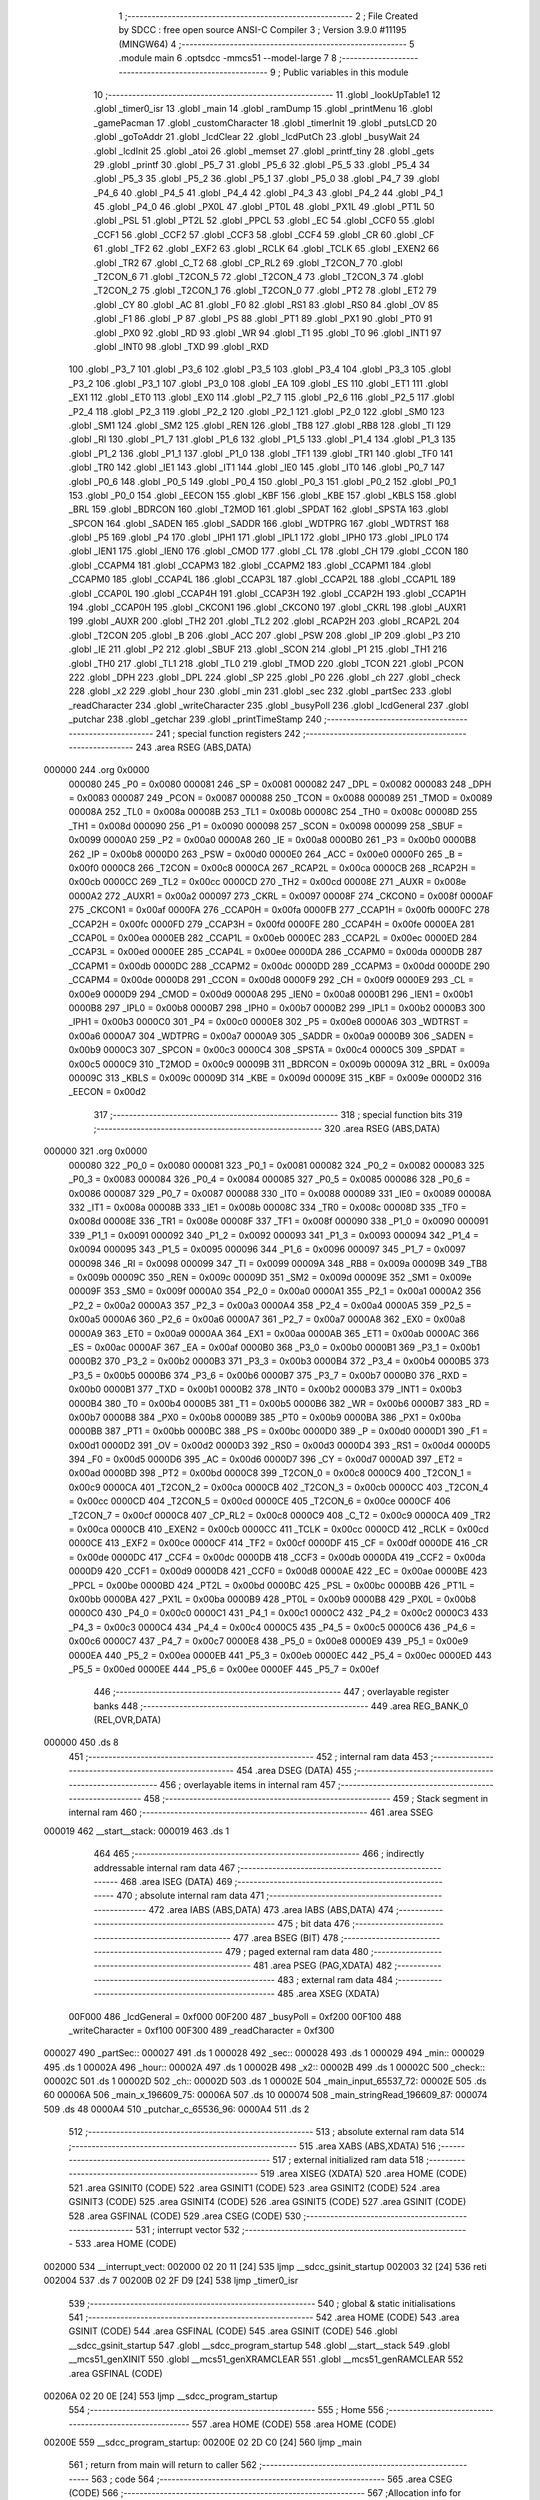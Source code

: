                                       1 ;--------------------------------------------------------
                                      2 ; File Created by SDCC : free open source ANSI-C Compiler
                                      3 ; Version 3.9.0 #11195 (MINGW64)
                                      4 ;--------------------------------------------------------
                                      5 	.module main
                                      6 	.optsdcc -mmcs51 --model-large
                                      7 	
                                      8 ;--------------------------------------------------------
                                      9 ; Public variables in this module
                                     10 ;--------------------------------------------------------
                                     11 	.globl _lookUpTable1
                                     12 	.globl _timer0_isr
                                     13 	.globl _main
                                     14 	.globl _ramDump
                                     15 	.globl _printMenu
                                     16 	.globl _gamePacman
                                     17 	.globl _customCharacter
                                     18 	.globl _timerInit
                                     19 	.globl _putsLCD
                                     20 	.globl _goToAddr
                                     21 	.globl _lcdClear
                                     22 	.globl _lcdPutCh
                                     23 	.globl _busyWait
                                     24 	.globl _lcdInit
                                     25 	.globl _atoi
                                     26 	.globl _memset
                                     27 	.globl _printf_tiny
                                     28 	.globl _gets
                                     29 	.globl _printf
                                     30 	.globl _P5_7
                                     31 	.globl _P5_6
                                     32 	.globl _P5_5
                                     33 	.globl _P5_4
                                     34 	.globl _P5_3
                                     35 	.globl _P5_2
                                     36 	.globl _P5_1
                                     37 	.globl _P5_0
                                     38 	.globl _P4_7
                                     39 	.globl _P4_6
                                     40 	.globl _P4_5
                                     41 	.globl _P4_4
                                     42 	.globl _P4_3
                                     43 	.globl _P4_2
                                     44 	.globl _P4_1
                                     45 	.globl _P4_0
                                     46 	.globl _PX0L
                                     47 	.globl _PT0L
                                     48 	.globl _PX1L
                                     49 	.globl _PT1L
                                     50 	.globl _PSL
                                     51 	.globl _PT2L
                                     52 	.globl _PPCL
                                     53 	.globl _EC
                                     54 	.globl _CCF0
                                     55 	.globl _CCF1
                                     56 	.globl _CCF2
                                     57 	.globl _CCF3
                                     58 	.globl _CCF4
                                     59 	.globl _CR
                                     60 	.globl _CF
                                     61 	.globl _TF2
                                     62 	.globl _EXF2
                                     63 	.globl _RCLK
                                     64 	.globl _TCLK
                                     65 	.globl _EXEN2
                                     66 	.globl _TR2
                                     67 	.globl _C_T2
                                     68 	.globl _CP_RL2
                                     69 	.globl _T2CON_7
                                     70 	.globl _T2CON_6
                                     71 	.globl _T2CON_5
                                     72 	.globl _T2CON_4
                                     73 	.globl _T2CON_3
                                     74 	.globl _T2CON_2
                                     75 	.globl _T2CON_1
                                     76 	.globl _T2CON_0
                                     77 	.globl _PT2
                                     78 	.globl _ET2
                                     79 	.globl _CY
                                     80 	.globl _AC
                                     81 	.globl _F0
                                     82 	.globl _RS1
                                     83 	.globl _RS0
                                     84 	.globl _OV
                                     85 	.globl _F1
                                     86 	.globl _P
                                     87 	.globl _PS
                                     88 	.globl _PT1
                                     89 	.globl _PX1
                                     90 	.globl _PT0
                                     91 	.globl _PX0
                                     92 	.globl _RD
                                     93 	.globl _WR
                                     94 	.globl _T1
                                     95 	.globl _T0
                                     96 	.globl _INT1
                                     97 	.globl _INT0
                                     98 	.globl _TXD
                                     99 	.globl _RXD
                                    100 	.globl _P3_7
                                    101 	.globl _P3_6
                                    102 	.globl _P3_5
                                    103 	.globl _P3_4
                                    104 	.globl _P3_3
                                    105 	.globl _P3_2
                                    106 	.globl _P3_1
                                    107 	.globl _P3_0
                                    108 	.globl _EA
                                    109 	.globl _ES
                                    110 	.globl _ET1
                                    111 	.globl _EX1
                                    112 	.globl _ET0
                                    113 	.globl _EX0
                                    114 	.globl _P2_7
                                    115 	.globl _P2_6
                                    116 	.globl _P2_5
                                    117 	.globl _P2_4
                                    118 	.globl _P2_3
                                    119 	.globl _P2_2
                                    120 	.globl _P2_1
                                    121 	.globl _P2_0
                                    122 	.globl _SM0
                                    123 	.globl _SM1
                                    124 	.globl _SM2
                                    125 	.globl _REN
                                    126 	.globl _TB8
                                    127 	.globl _RB8
                                    128 	.globl _TI
                                    129 	.globl _RI
                                    130 	.globl _P1_7
                                    131 	.globl _P1_6
                                    132 	.globl _P1_5
                                    133 	.globl _P1_4
                                    134 	.globl _P1_3
                                    135 	.globl _P1_2
                                    136 	.globl _P1_1
                                    137 	.globl _P1_0
                                    138 	.globl _TF1
                                    139 	.globl _TR1
                                    140 	.globl _TF0
                                    141 	.globl _TR0
                                    142 	.globl _IE1
                                    143 	.globl _IT1
                                    144 	.globl _IE0
                                    145 	.globl _IT0
                                    146 	.globl _P0_7
                                    147 	.globl _P0_6
                                    148 	.globl _P0_5
                                    149 	.globl _P0_4
                                    150 	.globl _P0_3
                                    151 	.globl _P0_2
                                    152 	.globl _P0_1
                                    153 	.globl _P0_0
                                    154 	.globl _EECON
                                    155 	.globl _KBF
                                    156 	.globl _KBE
                                    157 	.globl _KBLS
                                    158 	.globl _BRL
                                    159 	.globl _BDRCON
                                    160 	.globl _T2MOD
                                    161 	.globl _SPDAT
                                    162 	.globl _SPSTA
                                    163 	.globl _SPCON
                                    164 	.globl _SADEN
                                    165 	.globl _SADDR
                                    166 	.globl _WDTPRG
                                    167 	.globl _WDTRST
                                    168 	.globl _P5
                                    169 	.globl _P4
                                    170 	.globl _IPH1
                                    171 	.globl _IPL1
                                    172 	.globl _IPH0
                                    173 	.globl _IPL0
                                    174 	.globl _IEN1
                                    175 	.globl _IEN0
                                    176 	.globl _CMOD
                                    177 	.globl _CL
                                    178 	.globl _CH
                                    179 	.globl _CCON
                                    180 	.globl _CCAPM4
                                    181 	.globl _CCAPM3
                                    182 	.globl _CCAPM2
                                    183 	.globl _CCAPM1
                                    184 	.globl _CCAPM0
                                    185 	.globl _CCAP4L
                                    186 	.globl _CCAP3L
                                    187 	.globl _CCAP2L
                                    188 	.globl _CCAP1L
                                    189 	.globl _CCAP0L
                                    190 	.globl _CCAP4H
                                    191 	.globl _CCAP3H
                                    192 	.globl _CCAP2H
                                    193 	.globl _CCAP1H
                                    194 	.globl _CCAP0H
                                    195 	.globl _CKCON1
                                    196 	.globl _CKCON0
                                    197 	.globl _CKRL
                                    198 	.globl _AUXR1
                                    199 	.globl _AUXR
                                    200 	.globl _TH2
                                    201 	.globl _TL2
                                    202 	.globl _RCAP2H
                                    203 	.globl _RCAP2L
                                    204 	.globl _T2CON
                                    205 	.globl _B
                                    206 	.globl _ACC
                                    207 	.globl _PSW
                                    208 	.globl _IP
                                    209 	.globl _P3
                                    210 	.globl _IE
                                    211 	.globl _P2
                                    212 	.globl _SBUF
                                    213 	.globl _SCON
                                    214 	.globl _P1
                                    215 	.globl _TH1
                                    216 	.globl _TH0
                                    217 	.globl _TL1
                                    218 	.globl _TL0
                                    219 	.globl _TMOD
                                    220 	.globl _TCON
                                    221 	.globl _PCON
                                    222 	.globl _DPH
                                    223 	.globl _DPL
                                    224 	.globl _SP
                                    225 	.globl _P0
                                    226 	.globl _ch
                                    227 	.globl _check
                                    228 	.globl _x2
                                    229 	.globl _hour
                                    230 	.globl _min
                                    231 	.globl _sec
                                    232 	.globl _partSec
                                    233 	.globl _readCharacter
                                    234 	.globl _writeCharacter
                                    235 	.globl _busyPoll
                                    236 	.globl _lcdGeneral
                                    237 	.globl _putchar
                                    238 	.globl _getchar
                                    239 	.globl _printTimeStamp
                                    240 ;--------------------------------------------------------
                                    241 ; special function registers
                                    242 ;--------------------------------------------------------
                                    243 	.area RSEG    (ABS,DATA)
      000000                        244 	.org 0x0000
                           000080   245 _P0	=	0x0080
                           000081   246 _SP	=	0x0081
                           000082   247 _DPL	=	0x0082
                           000083   248 _DPH	=	0x0083
                           000087   249 _PCON	=	0x0087
                           000088   250 _TCON	=	0x0088
                           000089   251 _TMOD	=	0x0089
                           00008A   252 _TL0	=	0x008a
                           00008B   253 _TL1	=	0x008b
                           00008C   254 _TH0	=	0x008c
                           00008D   255 _TH1	=	0x008d
                           000090   256 _P1	=	0x0090
                           000098   257 _SCON	=	0x0098
                           000099   258 _SBUF	=	0x0099
                           0000A0   259 _P2	=	0x00a0
                           0000A8   260 _IE	=	0x00a8
                           0000B0   261 _P3	=	0x00b0
                           0000B8   262 _IP	=	0x00b8
                           0000D0   263 _PSW	=	0x00d0
                           0000E0   264 _ACC	=	0x00e0
                           0000F0   265 _B	=	0x00f0
                           0000C8   266 _T2CON	=	0x00c8
                           0000CA   267 _RCAP2L	=	0x00ca
                           0000CB   268 _RCAP2H	=	0x00cb
                           0000CC   269 _TL2	=	0x00cc
                           0000CD   270 _TH2	=	0x00cd
                           00008E   271 _AUXR	=	0x008e
                           0000A2   272 _AUXR1	=	0x00a2
                           000097   273 _CKRL	=	0x0097
                           00008F   274 _CKCON0	=	0x008f
                           0000AF   275 _CKCON1	=	0x00af
                           0000FA   276 _CCAP0H	=	0x00fa
                           0000FB   277 _CCAP1H	=	0x00fb
                           0000FC   278 _CCAP2H	=	0x00fc
                           0000FD   279 _CCAP3H	=	0x00fd
                           0000FE   280 _CCAP4H	=	0x00fe
                           0000EA   281 _CCAP0L	=	0x00ea
                           0000EB   282 _CCAP1L	=	0x00eb
                           0000EC   283 _CCAP2L	=	0x00ec
                           0000ED   284 _CCAP3L	=	0x00ed
                           0000EE   285 _CCAP4L	=	0x00ee
                           0000DA   286 _CCAPM0	=	0x00da
                           0000DB   287 _CCAPM1	=	0x00db
                           0000DC   288 _CCAPM2	=	0x00dc
                           0000DD   289 _CCAPM3	=	0x00dd
                           0000DE   290 _CCAPM4	=	0x00de
                           0000D8   291 _CCON	=	0x00d8
                           0000F9   292 _CH	=	0x00f9
                           0000E9   293 _CL	=	0x00e9
                           0000D9   294 _CMOD	=	0x00d9
                           0000A8   295 _IEN0	=	0x00a8
                           0000B1   296 _IEN1	=	0x00b1
                           0000B8   297 _IPL0	=	0x00b8
                           0000B7   298 _IPH0	=	0x00b7
                           0000B2   299 _IPL1	=	0x00b2
                           0000B3   300 _IPH1	=	0x00b3
                           0000C0   301 _P4	=	0x00c0
                           0000E8   302 _P5	=	0x00e8
                           0000A6   303 _WDTRST	=	0x00a6
                           0000A7   304 _WDTPRG	=	0x00a7
                           0000A9   305 _SADDR	=	0x00a9
                           0000B9   306 _SADEN	=	0x00b9
                           0000C3   307 _SPCON	=	0x00c3
                           0000C4   308 _SPSTA	=	0x00c4
                           0000C5   309 _SPDAT	=	0x00c5
                           0000C9   310 _T2MOD	=	0x00c9
                           00009B   311 _BDRCON	=	0x009b
                           00009A   312 _BRL	=	0x009a
                           00009C   313 _KBLS	=	0x009c
                           00009D   314 _KBE	=	0x009d
                           00009E   315 _KBF	=	0x009e
                           0000D2   316 _EECON	=	0x00d2
                                    317 ;--------------------------------------------------------
                                    318 ; special function bits
                                    319 ;--------------------------------------------------------
                                    320 	.area RSEG    (ABS,DATA)
      000000                        321 	.org 0x0000
                           000080   322 _P0_0	=	0x0080
                           000081   323 _P0_1	=	0x0081
                           000082   324 _P0_2	=	0x0082
                           000083   325 _P0_3	=	0x0083
                           000084   326 _P0_4	=	0x0084
                           000085   327 _P0_5	=	0x0085
                           000086   328 _P0_6	=	0x0086
                           000087   329 _P0_7	=	0x0087
                           000088   330 _IT0	=	0x0088
                           000089   331 _IE0	=	0x0089
                           00008A   332 _IT1	=	0x008a
                           00008B   333 _IE1	=	0x008b
                           00008C   334 _TR0	=	0x008c
                           00008D   335 _TF0	=	0x008d
                           00008E   336 _TR1	=	0x008e
                           00008F   337 _TF1	=	0x008f
                           000090   338 _P1_0	=	0x0090
                           000091   339 _P1_1	=	0x0091
                           000092   340 _P1_2	=	0x0092
                           000093   341 _P1_3	=	0x0093
                           000094   342 _P1_4	=	0x0094
                           000095   343 _P1_5	=	0x0095
                           000096   344 _P1_6	=	0x0096
                           000097   345 _P1_7	=	0x0097
                           000098   346 _RI	=	0x0098
                           000099   347 _TI	=	0x0099
                           00009A   348 _RB8	=	0x009a
                           00009B   349 _TB8	=	0x009b
                           00009C   350 _REN	=	0x009c
                           00009D   351 _SM2	=	0x009d
                           00009E   352 _SM1	=	0x009e
                           00009F   353 _SM0	=	0x009f
                           0000A0   354 _P2_0	=	0x00a0
                           0000A1   355 _P2_1	=	0x00a1
                           0000A2   356 _P2_2	=	0x00a2
                           0000A3   357 _P2_3	=	0x00a3
                           0000A4   358 _P2_4	=	0x00a4
                           0000A5   359 _P2_5	=	0x00a5
                           0000A6   360 _P2_6	=	0x00a6
                           0000A7   361 _P2_7	=	0x00a7
                           0000A8   362 _EX0	=	0x00a8
                           0000A9   363 _ET0	=	0x00a9
                           0000AA   364 _EX1	=	0x00aa
                           0000AB   365 _ET1	=	0x00ab
                           0000AC   366 _ES	=	0x00ac
                           0000AF   367 _EA	=	0x00af
                           0000B0   368 _P3_0	=	0x00b0
                           0000B1   369 _P3_1	=	0x00b1
                           0000B2   370 _P3_2	=	0x00b2
                           0000B3   371 _P3_3	=	0x00b3
                           0000B4   372 _P3_4	=	0x00b4
                           0000B5   373 _P3_5	=	0x00b5
                           0000B6   374 _P3_6	=	0x00b6
                           0000B7   375 _P3_7	=	0x00b7
                           0000B0   376 _RXD	=	0x00b0
                           0000B1   377 _TXD	=	0x00b1
                           0000B2   378 _INT0	=	0x00b2
                           0000B3   379 _INT1	=	0x00b3
                           0000B4   380 _T0	=	0x00b4
                           0000B5   381 _T1	=	0x00b5
                           0000B6   382 _WR	=	0x00b6
                           0000B7   383 _RD	=	0x00b7
                           0000B8   384 _PX0	=	0x00b8
                           0000B9   385 _PT0	=	0x00b9
                           0000BA   386 _PX1	=	0x00ba
                           0000BB   387 _PT1	=	0x00bb
                           0000BC   388 _PS	=	0x00bc
                           0000D0   389 _P	=	0x00d0
                           0000D1   390 _F1	=	0x00d1
                           0000D2   391 _OV	=	0x00d2
                           0000D3   392 _RS0	=	0x00d3
                           0000D4   393 _RS1	=	0x00d4
                           0000D5   394 _F0	=	0x00d5
                           0000D6   395 _AC	=	0x00d6
                           0000D7   396 _CY	=	0x00d7
                           0000AD   397 _ET2	=	0x00ad
                           0000BD   398 _PT2	=	0x00bd
                           0000C8   399 _T2CON_0	=	0x00c8
                           0000C9   400 _T2CON_1	=	0x00c9
                           0000CA   401 _T2CON_2	=	0x00ca
                           0000CB   402 _T2CON_3	=	0x00cb
                           0000CC   403 _T2CON_4	=	0x00cc
                           0000CD   404 _T2CON_5	=	0x00cd
                           0000CE   405 _T2CON_6	=	0x00ce
                           0000CF   406 _T2CON_7	=	0x00cf
                           0000C8   407 _CP_RL2	=	0x00c8
                           0000C9   408 _C_T2	=	0x00c9
                           0000CA   409 _TR2	=	0x00ca
                           0000CB   410 _EXEN2	=	0x00cb
                           0000CC   411 _TCLK	=	0x00cc
                           0000CD   412 _RCLK	=	0x00cd
                           0000CE   413 _EXF2	=	0x00ce
                           0000CF   414 _TF2	=	0x00cf
                           0000DF   415 _CF	=	0x00df
                           0000DE   416 _CR	=	0x00de
                           0000DC   417 _CCF4	=	0x00dc
                           0000DB   418 _CCF3	=	0x00db
                           0000DA   419 _CCF2	=	0x00da
                           0000D9   420 _CCF1	=	0x00d9
                           0000D8   421 _CCF0	=	0x00d8
                           0000AE   422 _EC	=	0x00ae
                           0000BE   423 _PPCL	=	0x00be
                           0000BD   424 _PT2L	=	0x00bd
                           0000BC   425 _PSL	=	0x00bc
                           0000BB   426 _PT1L	=	0x00bb
                           0000BA   427 _PX1L	=	0x00ba
                           0000B9   428 _PT0L	=	0x00b9
                           0000B8   429 _PX0L	=	0x00b8
                           0000C0   430 _P4_0	=	0x00c0
                           0000C1   431 _P4_1	=	0x00c1
                           0000C2   432 _P4_2	=	0x00c2
                           0000C3   433 _P4_3	=	0x00c3
                           0000C4   434 _P4_4	=	0x00c4
                           0000C5   435 _P4_5	=	0x00c5
                           0000C6   436 _P4_6	=	0x00c6
                           0000C7   437 _P4_7	=	0x00c7
                           0000E8   438 _P5_0	=	0x00e8
                           0000E9   439 _P5_1	=	0x00e9
                           0000EA   440 _P5_2	=	0x00ea
                           0000EB   441 _P5_3	=	0x00eb
                           0000EC   442 _P5_4	=	0x00ec
                           0000ED   443 _P5_5	=	0x00ed
                           0000EE   444 _P5_6	=	0x00ee
                           0000EF   445 _P5_7	=	0x00ef
                                    446 ;--------------------------------------------------------
                                    447 ; overlayable register banks
                                    448 ;--------------------------------------------------------
                                    449 	.area REG_BANK_0	(REL,OVR,DATA)
      000000                        450 	.ds 8
                                    451 ;--------------------------------------------------------
                                    452 ; internal ram data
                                    453 ;--------------------------------------------------------
                                    454 	.area DSEG    (DATA)
                                    455 ;--------------------------------------------------------
                                    456 ; overlayable items in internal ram 
                                    457 ;--------------------------------------------------------
                                    458 ;--------------------------------------------------------
                                    459 ; Stack segment in internal ram 
                                    460 ;--------------------------------------------------------
                                    461 	.area	SSEG
      000019                        462 __start__stack:
      000019                        463 	.ds	1
                                    464 
                                    465 ;--------------------------------------------------------
                                    466 ; indirectly addressable internal ram data
                                    467 ;--------------------------------------------------------
                                    468 	.area ISEG    (DATA)
                                    469 ;--------------------------------------------------------
                                    470 ; absolute internal ram data
                                    471 ;--------------------------------------------------------
                                    472 	.area IABS    (ABS,DATA)
                                    473 	.area IABS    (ABS,DATA)
                                    474 ;--------------------------------------------------------
                                    475 ; bit data
                                    476 ;--------------------------------------------------------
                                    477 	.area BSEG    (BIT)
                                    478 ;--------------------------------------------------------
                                    479 ; paged external ram data
                                    480 ;--------------------------------------------------------
                                    481 	.area PSEG    (PAG,XDATA)
                                    482 ;--------------------------------------------------------
                                    483 ; external ram data
                                    484 ;--------------------------------------------------------
                                    485 	.area XSEG    (XDATA)
                           00F000   486 _lcdGeneral	=	0xf000
                           00F200   487 _busyPoll	=	0xf200
                           00F100   488 _writeCharacter	=	0xf100
                           00F300   489 _readCharacter	=	0xf300
      000027                        490 _partSec::
      000027                        491 	.ds 1
      000028                        492 _sec::
      000028                        493 	.ds 1
      000029                        494 _min::
      000029                        495 	.ds 1
      00002A                        496 _hour::
      00002A                        497 	.ds 1
      00002B                        498 _x2::
      00002B                        499 	.ds 1
      00002C                        500 _check::
      00002C                        501 	.ds 1
      00002D                        502 _ch::
      00002D                        503 	.ds 1
      00002E                        504 _main_input_65537_72:
      00002E                        505 	.ds 60
      00006A                        506 _main_x_196609_75:
      00006A                        507 	.ds 10
      000074                        508 _main_stringRead_196609_87:
      000074                        509 	.ds 48
      0000A4                        510 _putchar_c_65536_96:
      0000A4                        511 	.ds 2
                                    512 ;--------------------------------------------------------
                                    513 ; absolute external ram data
                                    514 ;--------------------------------------------------------
                                    515 	.area XABS    (ABS,XDATA)
                                    516 ;--------------------------------------------------------
                                    517 ; external initialized ram data
                                    518 ;--------------------------------------------------------
                                    519 	.area XISEG   (XDATA)
                                    520 	.area HOME    (CODE)
                                    521 	.area GSINIT0 (CODE)
                                    522 	.area GSINIT1 (CODE)
                                    523 	.area GSINIT2 (CODE)
                                    524 	.area GSINIT3 (CODE)
                                    525 	.area GSINIT4 (CODE)
                                    526 	.area GSINIT5 (CODE)
                                    527 	.area GSINIT  (CODE)
                                    528 	.area GSFINAL (CODE)
                                    529 	.area CSEG    (CODE)
                                    530 ;--------------------------------------------------------
                                    531 ; interrupt vector 
                                    532 ;--------------------------------------------------------
                                    533 	.area HOME    (CODE)
      002000                        534 __interrupt_vect:
      002000 02 20 11         [24]  535 	ljmp	__sdcc_gsinit_startup
      002003 32               [24]  536 	reti
      002004                        537 	.ds	7
      00200B 02 2F D9         [24]  538 	ljmp	_timer0_isr
                                    539 ;--------------------------------------------------------
                                    540 ; global & static initialisations
                                    541 ;--------------------------------------------------------
                                    542 	.area HOME    (CODE)
                                    543 	.area GSINIT  (CODE)
                                    544 	.area GSFINAL (CODE)
                                    545 	.area GSINIT  (CODE)
                                    546 	.globl __sdcc_gsinit_startup
                                    547 	.globl __sdcc_program_startup
                                    548 	.globl __start__stack
                                    549 	.globl __mcs51_genXINIT
                                    550 	.globl __mcs51_genXRAMCLEAR
                                    551 	.globl __mcs51_genRAMCLEAR
                                    552 	.area GSFINAL (CODE)
      00206A 02 20 0E         [24]  553 	ljmp	__sdcc_program_startup
                                    554 ;--------------------------------------------------------
                                    555 ; Home
                                    556 ;--------------------------------------------------------
                                    557 	.area HOME    (CODE)
                                    558 	.area HOME    (CODE)
      00200E                        559 __sdcc_program_startup:
      00200E 02 2D C0         [24]  560 	ljmp	_main
                                    561 ;	return from main will return to caller
                                    562 ;--------------------------------------------------------
                                    563 ; code
                                    564 ;--------------------------------------------------------
                                    565 	.area CSEG    (CODE)
                                    566 ;------------------------------------------------------------
                                    567 ;Allocation info for local variables in function 'main'
                                    568 ;------------------------------------------------------------
                                    569 ;input                     Allocated with name '_main_input_65537_72'
                                    570 ;x                         Allocated with name '_main_x_196609_75'
                                    571 ;row                       Allocated with name '_main_row_196610_76'
                                    572 ;column                    Allocated with name '_main_column_196611_78'
                                    573 ;ad                        Allocated with name '_main_ad_196612_80'
                                    574 ;inputWrite                Allocated with name '_main_inputWrite_196613_81'
                                    575 ;stringRead                Allocated with name '_main_stringRead_196609_87'
                                    576 ;------------------------------------------------------------
                                    577 ;	main.c:19: void main()
                                    578 ;	-----------------------------------------
                                    579 ;	 function main
                                    580 ;	-----------------------------------------
      002DC0                        581 _main:
                           000007   582 	ar7 = 0x07
                           000006   583 	ar6 = 0x06
                           000005   584 	ar5 = 0x05
                           000004   585 	ar4 = 0x04
                           000003   586 	ar3 = 0x03
                           000002   587 	ar2 = 0x02
                           000001   588 	ar1 = 0x01
                           000000   589 	ar0 = 0x00
                                    590 ;	main.c:21: check = 0;
      002DC0 90 00 2C         [24]  591 	mov	dptr,#_check
      002DC3 E4               [12]  592 	clr	a
      002DC4 F0               [24]  593 	movx	@dptr,a
                                    594 ;	main.c:22: partSec = 0;
      002DC5 90 00 27         [24]  595 	mov	dptr,#_partSec
      002DC8 F0               [24]  596 	movx	@dptr,a
                                    597 ;	main.c:23: sec = 0;
      002DC9 90 00 28         [24]  598 	mov	dptr,#_sec
      002DCC F0               [24]  599 	movx	@dptr,a
                                    600 ;	main.c:24: min = 0;
      002DCD 90 00 29         [24]  601 	mov	dptr,#_min
      002DD0 F0               [24]  602 	movx	@dptr,a
                                    603 ;	main.c:25: hour = 0;
      002DD1 90 00 2A         [24]  604 	mov	dptr,#_hour
      002DD4 F0               [24]  605 	movx	@dptr,a
                                    606 ;	main.c:26: x2 = 0;
      002DD5 90 00 2B         [24]  607 	mov	dptr,#_x2
      002DD8 F0               [24]  608 	movx	@dptr,a
                                    609 ;	main.c:28: memset(input, '\0',60 * sizeof(char));
      002DD9 90 00 A6         [24]  610 	mov	dptr,#_memset_PARM_2
      002DDC F0               [24]  611 	movx	@dptr,a
      002DDD 90 00 A7         [24]  612 	mov	dptr,#_memset_PARM_3
      002DE0 74 3C            [12]  613 	mov	a,#0x3c
      002DE2 F0               [24]  614 	movx	@dptr,a
      002DE3 E4               [12]  615 	clr	a
      002DE4 A3               [24]  616 	inc	dptr
      002DE5 F0               [24]  617 	movx	@dptr,a
      002DE6 90 00 2E         [24]  618 	mov	dptr,#_main_input_65537_72
      002DE9 75 F0 00         [24]  619 	mov	b,#0x00
      002DEC 12 31 5C         [24]  620 	lcall	_memset
                                    621 ;	main.c:29: lcdInit();
      002DEF 12 20 97         [24]  622 	lcall	_lcdInit
                                    623 ;	main.c:30: lcdClear();
      002DF2 12 21 0D         [24]  624 	lcall	_lcdClear
                                    625 ;	main.c:31: printMenu();
      002DF5 12 2C F2         [24]  626 	lcall	_printMenu
                                    627 ;	main.c:32: timerInit();
      002DF8 12 20 7B         [24]  628 	lcall	_timerInit
                                    629 ;	main.c:33: while(1)
      002DFB                        630 00128$:
                                    631 ;	main.c:35: ch = getchar();
      002DFB 12 30 88         [24]  632 	lcall	_getchar
      002DFE AE 82            [24]  633 	mov	r6,dpl
      002E00 90 00 2D         [24]  634 	mov	dptr,#_ch
      002E03 EE               [12]  635 	mov	a,r6
      002E04 F0               [24]  636 	movx	@dptr,a
                                    637 ;	main.c:36: if(check == 1)
      002E05 90 00 2C         [24]  638 	mov	dptr,#_check
      002E08 E0               [24]  639 	movx	a,@dptr
      002E09 FF               [12]  640 	mov	r7,a
      002E0A BF 01 08         [24]  641 	cjne	r7,#0x01,00102$
                                    642 ;	main.c:38: check = 0;
      002E0D 90 00 2C         [24]  643 	mov	dptr,#_check
      002E10 E4               [12]  644 	clr	a
      002E11 F0               [24]  645 	movx	@dptr,a
                                    646 ;	main.c:39: printTimeStamp();
      002E12 12 30 AA         [24]  647 	lcall	_printTimeStamp
      002E15                        648 00102$:
                                    649 ;	main.c:42: if(ch == 'w')
      002E15 90 00 2D         [24]  650 	mov	dptr,#_ch
      002E18 E0               [24]  651 	movx	a,@dptr
      002E19 FF               [12]  652 	mov	r7,a
      002E1A BF 77 02         [24]  653 	cjne	r7,#0x77,00190$
      002E1D 80 03            [24]  654 	sjmp	00191$
      002E1F                        655 00190$:
      002E1F 02 2F 3C         [24]  656 	ljmp	00108$
      002E22                        657 00191$:
                                    658 ;	main.c:46: memset(x,'\0',10 * sizeof(char));
      002E22 90 00 A6         [24]  659 	mov	dptr,#_memset_PARM_2
      002E25 E4               [12]  660 	clr	a
      002E26 F0               [24]  661 	movx	@dptr,a
      002E27 90 00 A7         [24]  662 	mov	dptr,#_memset_PARM_3
      002E2A 74 0A            [12]  663 	mov	a,#0x0a
      002E2C F0               [24]  664 	movx	@dptr,a
      002E2D E4               [12]  665 	clr	a
      002E2E A3               [24]  666 	inc	dptr
      002E2F F0               [24]  667 	movx	@dptr,a
      002E30 90 00 6A         [24]  668 	mov	dptr,#_main_x_196609_75
      002E33 75 F0 00         [24]  669 	mov	b,#0x00
      002E36 12 31 5C         [24]  670 	lcall	_memset
                                    671 ;	main.c:47: printf_tiny("\n\rEnter the row number from 0 to 2\n\r");
      002E39 74 F4            [12]  672 	mov	a,#___str_0
      002E3B C0 E0            [24]  673 	push	acc
      002E3D 74 43            [12]  674 	mov	a,#(___str_0 >> 8)
      002E3F C0 E0            [24]  675 	push	acc
      002E41 12 32 BF         [24]  676 	lcall	_printf_tiny
      002E44 15 81            [12]  677 	dec	sp
      002E46 15 81            [12]  678 	dec	sp
                                    679 ;	main.c:48: uint8_t row = getchar();
      002E48 12 30 88         [24]  680 	lcall	_getchar
      002E4B AE 82            [24]  681 	mov	r6,dpl
                                    682 ;	main.c:49: putchar(row);
      002E4D 8E 05            [24]  683 	mov	ar5,r6
      002E4F 7F 00            [12]  684 	mov	r7,#0x00
      002E51 8D 82            [24]  685 	mov	dpl,r5
      002E53 8F 83            [24]  686 	mov	dph,r7
      002E55 C0 06            [24]  687 	push	ar6
      002E57 12 30 57         [24]  688 	lcall	_putchar
      002E5A D0 06            [24]  689 	pop	ar6
                                    690 ;	main.c:50: row = row - '0';
      002E5C EE               [12]  691 	mov	a,r6
      002E5D 24 D0            [12]  692 	add	a,#0xd0
                                    693 ;	main.c:51: if(row > 2)
      002E5F FF               [12]  694 	mov	r7,a
      002E60 24 FD            [12]  695 	add	a,#0xff - 0x02
      002E62 50 14            [24]  696 	jnc	00104$
                                    697 ;	main.c:53: printf_tiny("\n\rEntered Row is incorrect\n\r");
      002E64 74 19            [12]  698 	mov	a,#___str_1
      002E66 C0 E0            [24]  699 	push	acc
      002E68 74 44            [12]  700 	mov	a,#(___str_1 >> 8)
      002E6A C0 E0            [24]  701 	push	acc
      002E6C 12 32 BF         [24]  702 	lcall	_printf_tiny
      002E6F 15 81            [12]  703 	dec	sp
      002E71 15 81            [12]  704 	dec	sp
                                    705 ;	main.c:54: printMenu();
      002E73 12 2C F2         [24]  706 	lcall	_printMenu
                                    707 ;	main.c:55: continue;
      002E76 80 83            [24]  708 	sjmp	00128$
      002E78                        709 00104$:
                                    710 ;	main.c:57: printf_tiny("\n\rEnter the column number from 0 to 15\n\r");
      002E78 C0 07            [24]  711 	push	ar7
      002E7A 74 36            [12]  712 	mov	a,#___str_2
      002E7C C0 E0            [24]  713 	push	acc
      002E7E 74 44            [12]  714 	mov	a,#(___str_2 >> 8)
      002E80 C0 E0            [24]  715 	push	acc
      002E82 12 32 BF         [24]  716 	lcall	_printf_tiny
      002E85 15 81            [12]  717 	dec	sp
      002E87 15 81            [12]  718 	dec	sp
                                    719 ;	main.c:58: gets(x);
      002E89 90 00 6A         [24]  720 	mov	dptr,#_main_x_196609_75
      002E8C 75 F0 00         [24]  721 	mov	b,#0x00
      002E8F 12 23 75         [24]  722 	lcall	_gets
                                    723 ;	main.c:59: uint8_t column = atoi(x);
      002E92 90 00 6A         [24]  724 	mov	dptr,#_main_x_196609_75
      002E95 75 F0 00         [24]  725 	mov	b,#0x00
      002E98 12 31 84         [24]  726 	lcall	_atoi
      002E9B AD 82            [24]  727 	mov	r5,dpl
      002E9D D0 07            [24]  728 	pop	ar7
                                    729 ;	main.c:61: if(column > 15)
      002E9F ED               [12]  730 	mov	a,r5
      002EA0 24 F0            [12]  731 	add	a,#0xff - 0x0f
      002EA2 50 15            [24]  732 	jnc	00106$
                                    733 ;	main.c:63: printf_tiny("\n\rEntered Column is incorrect\n\r");
      002EA4 74 5F            [12]  734 	mov	a,#___str_3
      002EA6 C0 E0            [24]  735 	push	acc
      002EA8 74 44            [12]  736 	mov	a,#(___str_3 >> 8)
      002EAA C0 E0            [24]  737 	push	acc
      002EAC 12 32 BF         [24]  738 	lcall	_printf_tiny
      002EAF 15 81            [12]  739 	dec	sp
      002EB1 15 81            [12]  740 	dec	sp
                                    741 ;	main.c:64: printMenu();
      002EB3 12 2C F2         [24]  742 	lcall	_printMenu
                                    743 ;	main.c:65: continue;
      002EB6 02 2D FB         [24]  744 	ljmp	00128$
      002EB9                        745 00106$:
                                    746 ;	main.c:67: uint8_t ad = lookUpTable1[row][column];
      002EB9 EF               [12]  747 	mov	a,r7
      002EBA 75 F0 10         [24]  748 	mov	b,#0x10
      002EBD A4               [48]  749 	mul	ab
      002EBE 24 B4            [12]  750 	add	a,#_lookUpTable1
      002EC0 FC               [12]  751 	mov	r4,a
      002EC1 74 43            [12]  752 	mov	a,#(_lookUpTable1 >> 8)
      002EC3 35 F0            [12]  753 	addc	a,b
      002EC5 FE               [12]  754 	mov	r6,a
      002EC6 ED               [12]  755 	mov	a,r5
      002EC7 2C               [12]  756 	add	a,r4
      002EC8 F5 82            [12]  757 	mov	dpl,a
      002ECA E4               [12]  758 	clr	a
      002ECB 3E               [12]  759 	addc	a,r6
      002ECC F5 83            [12]  760 	mov	dph,a
      002ECE E4               [12]  761 	clr	a
      002ECF 93               [24]  762 	movc	a,@a+dptr
                                    763 ;	main.c:68: printf("%d %d %d", row, column, ad);
      002ED0 FE               [12]  764 	mov	r6,a
      002ED1 FB               [12]  765 	mov	r3,a
      002ED2 7C 00            [12]  766 	mov	r4,#0x00
      002ED4 7A 00            [12]  767 	mov	r2,#0x00
      002ED6 8F 01            [24]  768 	mov	ar1,r7
      002ED8 7F 00            [12]  769 	mov	r7,#0x00
      002EDA C0 06            [24]  770 	push	ar6
      002EDC C0 03            [24]  771 	push	ar3
      002EDE C0 04            [24]  772 	push	ar4
      002EE0 C0 05            [24]  773 	push	ar5
      002EE2 C0 02            [24]  774 	push	ar2
      002EE4 C0 01            [24]  775 	push	ar1
      002EE6 C0 07            [24]  776 	push	ar7
      002EE8 74 7F            [12]  777 	mov	a,#___str_4
      002EEA C0 E0            [24]  778 	push	acc
      002EEC 74 44            [12]  779 	mov	a,#(___str_4 >> 8)
      002EEE C0 E0            [24]  780 	push	acc
      002EF0 74 80            [12]  781 	mov	a,#0x80
      002EF2 C0 E0            [24]  782 	push	acc
      002EF4 12 36 49         [24]  783 	lcall	_printf
      002EF7 E5 81            [12]  784 	mov	a,sp
      002EF9 24 F7            [12]  785 	add	a,#0xf7
      002EFB F5 81            [12]  786 	mov	sp,a
      002EFD D0 06            [24]  787 	pop	ar6
                                    788 ;	main.c:69: goToAddr(ad);
      002EFF 8E 82            [24]  789 	mov	dpl,r6
      002F01 C0 06            [24]  790 	push	ar6
      002F03 12 21 1A         [24]  791 	lcall	_goToAddr
                                    792 ;	main.c:70: busyWait();
      002F06 12 20 8B         [24]  793 	lcall	_busyWait
                                    794 ;	main.c:71: printf_tiny("\n\rEnter the character\n\r");
      002F09 74 88            [12]  795 	mov	a,#___str_5
      002F0B C0 E0            [24]  796 	push	acc
      002F0D 74 44            [12]  797 	mov	a,#(___str_5 >> 8)
      002F0F C0 E0            [24]  798 	push	acc
      002F11 12 32 BF         [24]  799 	lcall	_printf_tiny
      002F14 15 81            [12]  800 	dec	sp
      002F16 15 81            [12]  801 	dec	sp
                                    802 ;	main.c:72: uint8_t inputWrite = getchar();
      002F18 12 30 88         [24]  803 	lcall	_getchar
      002F1B AD 82            [24]  804 	mov	r5,dpl
                                    805 ;	main.c:73: putchar(inputWrite);
      002F1D 8D 04            [24]  806 	mov	ar4,r5
      002F1F 7F 00            [12]  807 	mov	r7,#0x00
      002F21 8C 82            [24]  808 	mov	dpl,r4
      002F23 8F 83            [24]  809 	mov	dph,r7
      002F25 C0 05            [24]  810 	push	ar5
      002F27 12 30 57         [24]  811 	lcall	_putchar
      002F2A D0 05            [24]  812 	pop	ar5
      002F2C D0 06            [24]  813 	pop	ar6
                                    814 ;	main.c:74: goToAddr(ad);
      002F2E 8E 82            [24]  815 	mov	dpl,r6
      002F30 C0 05            [24]  816 	push	ar5
      002F32 12 21 1A         [24]  817 	lcall	_goToAddr
      002F35 D0 05            [24]  818 	pop	ar5
                                    819 ;	main.c:75: lcdPutCh(inputWrite);
      002F37 8D 82            [24]  820 	mov	dpl,r5
      002F39 12 20 F8         [24]  821 	lcall	_lcdPutCh
      002F3C                        822 00108$:
                                    823 ;	main.c:78: if (ch == 'm')
      002F3C 90 00 2D         [24]  824 	mov	dptr,#_ch
      002F3F E0               [24]  825 	movx	a,@dptr
      002F40 FF               [12]  826 	mov	r7,a
      002F41 BF 6D 03         [24]  827 	cjne	r7,#0x6d,00110$
                                    828 ;	main.c:80: printMenu();
      002F44 12 2C F2         [24]  829 	lcall	_printMenu
      002F47                        830 00110$:
                                    831 ;	main.c:83: if( ch == 'p')
      002F47 90 00 2D         [24]  832 	mov	dptr,#_ch
      002F4A E0               [24]  833 	movx	a,@dptr
      002F4B FF               [12]  834 	mov	r7,a
      002F4C BF 70 03         [24]  835 	cjne	r7,#0x70,00112$
                                    836 ;	main.c:84: gamePacman();
      002F4F 12 26 33         [24]  837 	lcall	_gamePacman
      002F52                        838 00112$:
                                    839 ;	main.c:86: if(ch == 'x')
      002F52 90 00 2D         [24]  840 	mov	dptr,#_ch
      002F55 E0               [24]  841 	movx	a,@dptr
      002F56 FF               [12]  842 	mov	r7,a
      002F57 BF 78 19         [24]  843 	cjne	r7,#0x78,00114$
                                    844 ;	main.c:88: check = 0;
      002F5A 90 00 2C         [24]  845 	mov	dptr,#_check
      002F5D E4               [12]  846 	clr	a
      002F5E F0               [24]  847 	movx	@dptr,a
                                    848 ;	main.c:89: partSec = 0;
      002F5F 90 00 27         [24]  849 	mov	dptr,#_partSec
      002F62 F0               [24]  850 	movx	@dptr,a
                                    851 ;	main.c:90: sec = 0;
      002F63 90 00 28         [24]  852 	mov	dptr,#_sec
      002F66 F0               [24]  853 	movx	@dptr,a
                                    854 ;	main.c:91: min = 0;
      002F67 90 00 29         [24]  855 	mov	dptr,#_min
      002F6A F0               [24]  856 	movx	@dptr,a
                                    857 ;	main.c:92: hour = 0;
      002F6B 90 00 2A         [24]  858 	mov	dptr,#_hour
      002F6E F0               [24]  859 	movx	@dptr,a
                                    860 ;	main.c:93: x2 = 0;
      002F6F 90 00 2B         [24]  861 	mov	dptr,#_x2
      002F72 F0               [24]  862 	movx	@dptr,a
      002F73                        863 00114$:
                                    864 ;	main.c:96: if(ch == 'y')
      002F73 90 00 2D         [24]  865 	mov	dptr,#_ch
      002F76 E0               [24]  866 	movx	a,@dptr
      002F77 FF               [12]  867 	mov	r7,a
      002F78 BF 79 02         [24]  868 	cjne	r7,#0x79,00116$
                                    869 ;	main.c:98: TR0 = 0;
                                    870 ;	assignBit
      002F7B C2 8C            [12]  871 	clr	_TR0
      002F7D                        872 00116$:
                                    873 ;	main.c:101: if(ch == 'z')
      002F7D 90 00 2D         [24]  874 	mov	dptr,#_ch
      002F80 E0               [24]  875 	movx	a,@dptr
      002F81 FF               [12]  876 	mov	r7,a
      002F82 BF 7A 02         [24]  877 	cjne	r7,#0x7a,00118$
                                    878 ;	main.c:103: TR0 = 1;
                                    879 ;	assignBit
      002F85 D2 8C            [12]  880 	setb	_TR0
      002F87                        881 00118$:
                                    882 ;	main.c:106: if(ch == 'c')
      002F87 90 00 2D         [24]  883 	mov	dptr,#_ch
      002F8A E0               [24]  884 	movx	a,@dptr
      002F8B FF               [12]  885 	mov	r7,a
      002F8C BF 63 03         [24]  886 	cjne	r7,#0x63,00120$
                                    887 ;	main.c:108: lcdClear();
      002F8F 12 21 0D         [24]  888 	lcall	_lcdClear
      002F92                        889 00120$:
                                    890 ;	main.c:111: if(ch == 's')
      002F92 90 00 2D         [24]  891 	mov	dptr,#_ch
      002F95 E0               [24]  892 	movx	a,@dptr
      002F96 FF               [12]  893 	mov	r7,a
      002F97 BF 73 21         [24]  894 	cjne	r7,#0x73,00122$
                                    895 ;	main.c:114: printf_tiny("\n\rEnter the string\n\r");
      002F9A 74 A0            [12]  896 	mov	a,#___str_6
      002F9C C0 E0            [24]  897 	push	acc
      002F9E 74 44            [12]  898 	mov	a,#(___str_6 >> 8)
      002FA0 C0 E0            [24]  899 	push	acc
      002FA2 12 32 BF         [24]  900 	lcall	_printf_tiny
      002FA5 15 81            [12]  901 	dec	sp
      002FA7 15 81            [12]  902 	dec	sp
                                    903 ;	main.c:115: gets(stringRead);
      002FA9 90 00 74         [24]  904 	mov	dptr,#_main_stringRead_196609_87
      002FAC 75 F0 00         [24]  905 	mov	b,#0x00
      002FAF 12 23 75         [24]  906 	lcall	_gets
                                    907 ;	main.c:117: putsLCD(stringRead);
      002FB2 90 00 74         [24]  908 	mov	dptr,#_main_stringRead_196609_87
      002FB5 75 F0 00         [24]  909 	mov	b,#0x00
      002FB8 12 22 3C         [24]  910 	lcall	_putsLCD
      002FBB                        911 00122$:
                                    912 ;	main.c:120: if(ch == 'd')
      002FBB 90 00 2D         [24]  913 	mov	dptr,#_ch
      002FBE E0               [24]  914 	movx	a,@dptr
      002FBF FF               [12]  915 	mov	r7,a
      002FC0 BF 64 03         [24]  916 	cjne	r7,#0x64,00124$
                                    917 ;	main.c:122: ramDump();
      002FC3 12 24 88         [24]  918 	lcall	_ramDump
      002FC6                        919 00124$:
                                    920 ;	main.c:125: if(ch == 'g')
      002FC6 90 00 2D         [24]  921 	mov	dptr,#_ch
      002FC9 E0               [24]  922 	movx	a,@dptr
      002FCA FF               [12]  923 	mov	r7,a
      002FCB BF 67 02         [24]  924 	cjne	r7,#0x67,00210$
      002FCE 80 03            [24]  925 	sjmp	00211$
      002FD0                        926 00210$:
      002FD0 02 2D FB         [24]  927 	ljmp	00128$
      002FD3                        928 00211$:
                                    929 ;	main.c:127: customCharacter();
      002FD3 12 21 60         [24]  930 	lcall	_customCharacter
                                    931 ;	main.c:131: }
      002FD6 02 2D FB         [24]  932 	ljmp	00128$
                                    933 ;------------------------------------------------------------
                                    934 ;Allocation info for local variables in function 'timer0_isr'
                                    935 ;------------------------------------------------------------
                                    936 ;	main.c:133: void timer0_isr() __interrupt (1)
                                    937 ;	-----------------------------------------
                                    938 ;	 function timer0_isr
                                    939 ;	-----------------------------------------
      002FD9                        940 _timer0_isr:
      002FD9 C0 E0            [24]  941 	push	acc
      002FDB C0 82            [24]  942 	push	dpl
      002FDD C0 83            [24]  943 	push	dph
      002FDF C0 07            [24]  944 	push	ar7
      002FE1 C0 D0            [24]  945 	push	psw
      002FE3 75 D0 00         [24]  946 	mov	psw,#0x00
                                    947 ;	main.c:135: TH0 = 0x4B;
      002FE6 75 8C 4B         [24]  948 	mov	_TH0,#0x4b
                                    949 ;	main.c:136: TL0 = 0xFC;
      002FE9 75 8A FC         [24]  950 	mov	_TL0,#0xfc
                                    951 ;	main.c:137: x2++;
      002FEC 90 00 2B         [24]  952 	mov	dptr,#_x2
      002FEF E0               [24]  953 	movx	a,@dptr
      002FF0 24 01            [12]  954 	add	a,#0x01
      002FF2 F0               [24]  955 	movx	@dptr,a
                                    956 ;	main.c:138: if(x2 == 2)
      002FF3 E0               [24]  957 	movx	a,@dptr
      002FF4 FF               [12]  958 	mov	r7,a
      002FF5 BF 02 54         [24]  959 	cjne	r7,#0x02,00111$
                                    960 ;	main.c:140: if(partSec > 9)
      002FF8 90 00 27         [24]  961 	mov	dptr,#_partSec
      002FFB E0               [24]  962 	movx	a,@dptr
      002FFC FF               [12]  963 	mov  r7,a
      002FFD 24 F6            [12]  964 	add	a,#0xff - 0x09
      002FFF 50 3A            [24]  965 	jnc	00108$
                                    966 ;	main.c:142: sec++;
      003001 90 00 28         [24]  967 	mov	dptr,#_sec
      003004 E0               [24]  968 	movx	a,@dptr
      003005 24 01            [12]  969 	add	a,#0x01
      003007 F0               [24]  970 	movx	@dptr,a
                                    971 ;	main.c:143: if( sec > 59)
      003008 E0               [24]  972 	movx	a,@dptr
      003009 FF               [12]  973 	mov  r7,a
      00300A 24 C4            [12]  974 	add	a,#0xff - 0x3b
      00300C 50 28            [24]  975 	jnc	00106$
                                    976 ;	main.c:145: min++;
      00300E 90 00 29         [24]  977 	mov	dptr,#_min
      003011 E0               [24]  978 	movx	a,@dptr
      003012 24 01            [12]  979 	add	a,#0x01
      003014 F0               [24]  980 	movx	@dptr,a
                                    981 ;	main.c:146: if( min == 59)
      003015 E0               [24]  982 	movx	a,@dptr
      003016 FF               [12]  983 	mov	r7,a
      003017 BF 3B 17         [24]  984 	cjne	r7,#0x3b,00104$
                                    985 ;	main.c:148: hour++;
      00301A 90 00 2A         [24]  986 	mov	dptr,#_hour
      00301D E0               [24]  987 	movx	a,@dptr
      00301E 24 01            [12]  988 	add	a,#0x01
      003020 F0               [24]  989 	movx	@dptr,a
                                    990 ;	main.c:149: if(hour > 23)
      003021 E0               [24]  991 	movx	a,@dptr
      003022 FF               [12]  992 	mov  r7,a
      003023 24 E8            [12]  993 	add	a,#0xff - 0x17
      003025 50 05            [24]  994 	jnc	00102$
                                    995 ;	main.c:151: hour = 0;
      003027 90 00 2A         [24]  996 	mov	dptr,#_hour
      00302A E4               [12]  997 	clr	a
      00302B F0               [24]  998 	movx	@dptr,a
      00302C                        999 00102$:
                                   1000 ;	main.c:153: min = 0;
      00302C 90 00 29         [24] 1001 	mov	dptr,#_min
      00302F E4               [12] 1002 	clr	a
      003030 F0               [24] 1003 	movx	@dptr,a
      003031                       1004 00104$:
                                   1005 ;	main.c:155: sec = 0;
      003031 90 00 28         [24] 1006 	mov	dptr,#_sec
      003034 E4               [12] 1007 	clr	a
      003035 F0               [24] 1008 	movx	@dptr,a
      003036                       1009 00106$:
                                   1010 ;	main.c:157: partSec = 0;
      003036 90 00 27         [24] 1011 	mov	dptr,#_partSec
      003039 E4               [12] 1012 	clr	a
      00303A F0               [24] 1013 	movx	@dptr,a
      00303B                       1014 00108$:
                                   1015 ;	main.c:159: partSec++;
      00303B 90 00 27         [24] 1016 	mov	dptr,#_partSec
      00303E E0               [24] 1017 	movx	a,@dptr
      00303F 24 01            [12] 1018 	add	a,#0x01
      003041 F0               [24] 1019 	movx	@dptr,a
                                   1020 ;	main.c:160: x2 = 0;
      003042 90 00 2B         [24] 1021 	mov	dptr,#_x2
      003045 E4               [12] 1022 	clr	a
      003046 F0               [24] 1023 	movx	@dptr,a
                                   1024 ;	main.c:161: check = 1;
      003047 90 00 2C         [24] 1025 	mov	dptr,#_check
      00304A 04               [12] 1026 	inc	a
      00304B F0               [24] 1027 	movx	@dptr,a
      00304C                       1028 00111$:
                                   1029 ;	main.c:163: }
      00304C D0 D0            [24] 1030 	pop	psw
      00304E D0 07            [24] 1031 	pop	ar7
      003050 D0 83            [24] 1032 	pop	dph
      003052 D0 82            [24] 1033 	pop	dpl
      003054 D0 E0            [24] 1034 	pop	acc
      003056 32               [24] 1035 	reti
                                   1036 ;	eliminated unneeded push/pop b
                                   1037 ;------------------------------------------------------------
                                   1038 ;Allocation info for local variables in function 'putchar'
                                   1039 ;------------------------------------------------------------
                                   1040 ;c                         Allocated with name '_putchar_c_65536_96'
                                   1041 ;------------------------------------------------------------
                                   1042 ;	main.c:166: int putchar (int c)
                                   1043 ;	-----------------------------------------
                                   1044 ;	 function putchar
                                   1045 ;	-----------------------------------------
      003057                       1046 _putchar:
      003057 AF 83            [24] 1047 	mov	r7,dph
      003059 E5 82            [12] 1048 	mov	a,dpl
      00305B 90 00 A4         [24] 1049 	mov	dptr,#_putchar_c_65536_96
      00305E F0               [24] 1050 	movx	@dptr,a
      00305F EF               [12] 1051 	mov	a,r7
      003060 A3               [24] 1052 	inc	dptr
      003061 F0               [24] 1053 	movx	@dptr,a
                                   1054 ;	main.c:168: while ((SCON & 0x02) == 0)    // wait for TX ready, spin on TI
      003062                       1055 00103$:
      003062 E5 98            [12] 1056 	mov	a,_SCON
      003064 20 E1 12         [24] 1057 	jb	acc.1,00105$
                                   1058 ;	main.c:170: if(check == 1)
      003067 90 00 2C         [24] 1059 	mov	dptr,#_check
      00306A E0               [24] 1060 	movx	a,@dptr
      00306B FF               [12] 1061 	mov	r7,a
      00306C BF 01 F3         [24] 1062 	cjne	r7,#0x01,00103$
                                   1063 ;	main.c:172: check = 0;
      00306F 90 00 2C         [24] 1064 	mov	dptr,#_check
      003072 E4               [12] 1065 	clr	a
      003073 F0               [24] 1066 	movx	@dptr,a
                                   1067 ;	main.c:173: printTimeStamp();
      003074 12 30 AA         [24] 1068 	lcall	_printTimeStamp
      003077 80 E9            [24] 1069 	sjmp	00103$
      003079                       1070 00105$:
                                   1071 ;	main.c:176: SBUF = c;  	// load serial port with transmit value
      003079 90 00 A4         [24] 1072 	mov	dptr,#_putchar_c_65536_96
      00307C E0               [24] 1073 	movx	a,@dptr
      00307D FE               [12] 1074 	mov	r6,a
      00307E A3               [24] 1075 	inc	dptr
      00307F E0               [24] 1076 	movx	a,@dptr
      003080 8E 99            [24] 1077 	mov	_SBUF,r6
                                   1078 ;	main.c:177: TI = 0;  	// clear TI flag
                                   1079 ;	assignBit
      003082 C2 99            [12] 1080 	clr	_TI
                                   1081 ;	main.c:178: return 0;
      003084 90 00 00         [24] 1082 	mov	dptr,#0x0000
                                   1083 ;	main.c:179: }
      003087 22               [24] 1084 	ret
                                   1085 ;------------------------------------------------------------
                                   1086 ;Allocation info for local variables in function 'getchar'
                                   1087 ;------------------------------------------------------------
                                   1088 ;	main.c:181: int getchar ()
                                   1089 ;	-----------------------------------------
                                   1090 ;	 function getchar
                                   1091 ;	-----------------------------------------
      003088                       1092 _getchar:
                                   1093 ;	main.c:183: while ((SCON & 0x01) == 0)  // wait for character to be received, spin on RI
      003088                       1094 00103$:
      003088 E5 98            [12] 1095 	mov	a,_SCON
      00308A 20 E0 12         [24] 1096 	jb	acc.0,00105$
                                   1097 ;	main.c:185: if(check == 1)
      00308D 90 00 2C         [24] 1098 	mov	dptr,#_check
      003090 E0               [24] 1099 	movx	a,@dptr
      003091 FF               [12] 1100 	mov	r7,a
      003092 BF 01 F3         [24] 1101 	cjne	r7,#0x01,00103$
                                   1102 ;	main.c:187: check = 0;
      003095 90 00 2C         [24] 1103 	mov	dptr,#_check
      003098 E4               [12] 1104 	clr	a
      003099 F0               [24] 1105 	movx	@dptr,a
                                   1106 ;	main.c:188: printTimeStamp();
      00309A 12 30 AA         [24] 1107 	lcall	_printTimeStamp
      00309D 80 E9            [24] 1108 	sjmp	00103$
      00309F                       1109 00105$:
                                   1110 ;	main.c:191: RI = 0;			// clear RI flag
                                   1111 ;	assignBit
      00309F C2 98            [12] 1112 	clr	_RI
                                   1113 ;	main.c:192: return SBUF;  	// return character from SBUF
      0030A1 AE 99            [24] 1114 	mov	r6,_SBUF
      0030A3 7F 00            [12] 1115 	mov	r7,#0x00
      0030A5 8E 82            [24] 1116 	mov	dpl,r6
      0030A7 8F 83            [24] 1117 	mov	dph,r7
                                   1118 ;	main.c:193: }
      0030A9 22               [24] 1119 	ret
                                   1120 ;------------------------------------------------------------
                                   1121 ;Allocation info for local variables in function 'printTimeStamp'
                                   1122 ;------------------------------------------------------------
                                   1123 ;	main.c:195: void printTimeStamp()
                                   1124 ;	-----------------------------------------
                                   1125 ;	 function printTimeStamp
                                   1126 ;	-----------------------------------------
      0030AA                       1127 _printTimeStamp:
                                   1128 ;	main.c:197: goToAddr(0x57);
      0030AA 75 82 57         [24] 1129 	mov	dpl,#0x57
      0030AD 12 21 1A         [24] 1130 	lcall	_goToAddr
                                   1131 ;	main.c:198: lcdPutCh(hour + '0');
      0030B0 90 00 2A         [24] 1132 	mov	dptr,#_hour
      0030B3 E0               [24] 1133 	movx	a,@dptr
      0030B4 24 30            [12] 1134 	add	a,#0x30
      0030B6 F5 82            [12] 1135 	mov	dpl,a
      0030B8 12 20 F8         [24] 1136 	lcall	_lcdPutCh
                                   1137 ;	main.c:199: lcdPutCh(':');
      0030BB 75 82 3A         [24] 1138 	mov	dpl,#0x3a
      0030BE 12 20 F8         [24] 1139 	lcall	_lcdPutCh
                                   1140 ;	main.c:200: lcdPutCh(min / 10 + '0');
      0030C1 90 00 29         [24] 1141 	mov	dptr,#_min
      0030C4 E0               [24] 1142 	movx	a,@dptr
      0030C5 FF               [12] 1143 	mov	r7,a
      0030C6 7E 00            [12] 1144 	mov	r6,#0x00
      0030C8 90 00 BB         [24] 1145 	mov	dptr,#__divsint_PARM_2
      0030CB 74 0A            [12] 1146 	mov	a,#0x0a
      0030CD F0               [24] 1147 	movx	@dptr,a
      0030CE E4               [12] 1148 	clr	a
      0030CF A3               [24] 1149 	inc	dptr
      0030D0 F0               [24] 1150 	movx	@dptr,a
      0030D1 8F 82            [24] 1151 	mov	dpl,r7
      0030D3 8E 83            [24] 1152 	mov	dph,r6
      0030D5 12 34 FC         [24] 1153 	lcall	__divsint
      0030D8 AE 82            [24] 1154 	mov	r6,dpl
      0030DA 74 30            [12] 1155 	mov	a,#0x30
      0030DC 2E               [12] 1156 	add	a,r6
      0030DD F5 82            [12] 1157 	mov	dpl,a
      0030DF 12 20 F8         [24] 1158 	lcall	_lcdPutCh
                                   1159 ;	main.c:201: lcdPutCh(min % 10 + '0');
      0030E2 90 00 29         [24] 1160 	mov	dptr,#_min
      0030E5 E0               [24] 1161 	movx	a,@dptr
      0030E6 FF               [12] 1162 	mov	r7,a
      0030E7 7E 00            [12] 1163 	mov	r6,#0x00
      0030E9 90 00 B2         [24] 1164 	mov	dptr,#__modsint_PARM_2
      0030EC 74 0A            [12] 1165 	mov	a,#0x0a
      0030EE F0               [24] 1166 	movx	@dptr,a
      0030EF E4               [12] 1167 	clr	a
      0030F0 A3               [24] 1168 	inc	dptr
      0030F1 F0               [24] 1169 	movx	@dptr,a
      0030F2 8F 82            [24] 1170 	mov	dpl,r7
      0030F4 8E 83            [24] 1171 	mov	dph,r6
      0030F6 12 33 E8         [24] 1172 	lcall	__modsint
      0030F9 AE 82            [24] 1173 	mov	r6,dpl
      0030FB 74 30            [12] 1174 	mov	a,#0x30
      0030FD 2E               [12] 1175 	add	a,r6
      0030FE F5 82            [12] 1176 	mov	dpl,a
      003100 12 20 F8         [24] 1177 	lcall	_lcdPutCh
                                   1178 ;	main.c:202: lcdPutCh(':');
      003103 75 82 3A         [24] 1179 	mov	dpl,#0x3a
      003106 12 20 F8         [24] 1180 	lcall	_lcdPutCh
                                   1181 ;	main.c:203: lcdPutCh(sec / 10 + '0');
      003109 90 00 28         [24] 1182 	mov	dptr,#_sec
      00310C E0               [24] 1183 	movx	a,@dptr
      00310D FF               [12] 1184 	mov	r7,a
      00310E 7E 00            [12] 1185 	mov	r6,#0x00
      003110 90 00 BB         [24] 1186 	mov	dptr,#__divsint_PARM_2
      003113 74 0A            [12] 1187 	mov	a,#0x0a
      003115 F0               [24] 1188 	movx	@dptr,a
      003116 E4               [12] 1189 	clr	a
      003117 A3               [24] 1190 	inc	dptr
      003118 F0               [24] 1191 	movx	@dptr,a
      003119 8F 82            [24] 1192 	mov	dpl,r7
      00311B 8E 83            [24] 1193 	mov	dph,r6
      00311D 12 34 FC         [24] 1194 	lcall	__divsint
      003120 AE 82            [24] 1195 	mov	r6,dpl
      003122 74 30            [12] 1196 	mov	a,#0x30
      003124 2E               [12] 1197 	add	a,r6
      003125 F5 82            [12] 1198 	mov	dpl,a
      003127 12 20 F8         [24] 1199 	lcall	_lcdPutCh
                                   1200 ;	main.c:204: lcdPutCh(sec % 10 + '0');
      00312A 90 00 28         [24] 1201 	mov	dptr,#_sec
      00312D E0               [24] 1202 	movx	a,@dptr
      00312E FF               [12] 1203 	mov	r7,a
      00312F 7E 00            [12] 1204 	mov	r6,#0x00
      003131 90 00 B2         [24] 1205 	mov	dptr,#__modsint_PARM_2
      003134 74 0A            [12] 1206 	mov	a,#0x0a
      003136 F0               [24] 1207 	movx	@dptr,a
      003137 E4               [12] 1208 	clr	a
      003138 A3               [24] 1209 	inc	dptr
      003139 F0               [24] 1210 	movx	@dptr,a
      00313A 8F 82            [24] 1211 	mov	dpl,r7
      00313C 8E 83            [24] 1212 	mov	dph,r6
      00313E 12 33 E8         [24] 1213 	lcall	__modsint
      003141 AE 82            [24] 1214 	mov	r6,dpl
      003143 74 30            [12] 1215 	mov	a,#0x30
      003145 2E               [12] 1216 	add	a,r6
      003146 F5 82            [12] 1217 	mov	dpl,a
      003148 12 20 F8         [24] 1218 	lcall	_lcdPutCh
                                   1219 ;	main.c:205: lcdPutCh('.');
      00314B 75 82 2E         [24] 1220 	mov	dpl,#0x2e
      00314E 12 20 F8         [24] 1221 	lcall	_lcdPutCh
                                   1222 ;	main.c:206: lcdPutCh(partSec + '0');
      003151 90 00 27         [24] 1223 	mov	dptr,#_partSec
      003154 E0               [24] 1224 	movx	a,@dptr
      003155 24 30            [12] 1225 	add	a,#0x30
      003157 F5 82            [12] 1226 	mov	dpl,a
                                   1227 ;	main.c:207: }
      003159 02 20 F8         [24] 1228 	ljmp	_lcdPutCh
                                   1229 	.area CSEG    (CODE)
                                   1230 	.area CONST   (CODE)
      0043B4                       1231 _lookUpTable1:
      0043B4 00                    1232 	.db #0x00	; 0
      0043B5 01                    1233 	.db #0x01	; 1
      0043B6 02                    1234 	.db #0x02	; 2
      0043B7 03                    1235 	.db #0x03	; 3
      0043B8 04                    1236 	.db #0x04	; 4
      0043B9 05                    1237 	.db #0x05	; 5
      0043BA 06                    1238 	.db #0x06	; 6
      0043BB 07                    1239 	.db #0x07	; 7
      0043BC 08                    1240 	.db #0x08	; 8
      0043BD 09                    1241 	.db #0x09	; 9
      0043BE 0A                    1242 	.db #0x0a	; 10
      0043BF 0B                    1243 	.db #0x0b	; 11
      0043C0 0C                    1244 	.db #0x0c	; 12
      0043C1 0D                    1245 	.db #0x0d	; 13
      0043C2 0E                    1246 	.db #0x0e	; 14
      0043C3 0F                    1247 	.db #0x0f	; 15
      0043C4 40                    1248 	.db #0x40	; 64
      0043C5 41                    1249 	.db #0x41	; 65	'A'
      0043C6 42                    1250 	.db #0x42	; 66	'B'
      0043C7 43                    1251 	.db #0x43	; 67	'C'
      0043C8 44                    1252 	.db #0x44	; 68	'D'
      0043C9 45                    1253 	.db #0x45	; 69	'E'
      0043CA 46                    1254 	.db #0x46	; 70	'F'
      0043CB 47                    1255 	.db #0x47	; 71	'G'
      0043CC 48                    1256 	.db #0x48	; 72	'H'
      0043CD 49                    1257 	.db #0x49	; 73	'I'
      0043CE 4A                    1258 	.db #0x4a	; 74	'J'
      0043CF 4B                    1259 	.db #0x4b	; 75	'K'
      0043D0 4C                    1260 	.db #0x4c	; 76	'L'
      0043D1 4D                    1261 	.db #0x4d	; 77	'M'
      0043D2 4E                    1262 	.db #0x4e	; 78	'N'
      0043D3 4F                    1263 	.db #0x4f	; 79	'O'
      0043D4 10                    1264 	.db #0x10	; 16
      0043D5 11                    1265 	.db #0x11	; 17
      0043D6 12                    1266 	.db #0x12	; 18
      0043D7 13                    1267 	.db #0x13	; 19
      0043D8 14                    1268 	.db #0x14	; 20
      0043D9 15                    1269 	.db #0x15	; 21
      0043DA 16                    1270 	.db #0x16	; 22
      0043DB 17                    1271 	.db #0x17	; 23
      0043DC 18                    1272 	.db #0x18	; 24
      0043DD 19                    1273 	.db #0x19	; 25
      0043DE 1A                    1274 	.db #0x1a	; 26
      0043DF 1B                    1275 	.db #0x1b	; 27
      0043E0 1C                    1276 	.db #0x1c	; 28
      0043E1 1D                    1277 	.db #0x1d	; 29
      0043E2 1E                    1278 	.db #0x1e	; 30
      0043E3 1F                    1279 	.db #0x1f	; 31
      0043E4 50                    1280 	.db #0x50	; 80	'P'
      0043E5 51                    1281 	.db #0x51	; 81	'Q'
      0043E6 52                    1282 	.db #0x52	; 82	'R'
      0043E7 53                    1283 	.db #0x53	; 83	'S'
      0043E8 54                    1284 	.db #0x54	; 84	'T'
      0043E9 55                    1285 	.db #0x55	; 85	'U'
      0043EA 56                    1286 	.db #0x56	; 86	'V'
      0043EB 57                    1287 	.db #0x57	; 87	'W'
      0043EC 58                    1288 	.db #0x58	; 88	'X'
      0043ED 59                    1289 	.db #0x59	; 89	'Y'
      0043EE 5A                    1290 	.db #0x5a	; 90	'Z'
      0043EF 5B                    1291 	.db #0x5b	; 91
      0043F0 5C                    1292 	.db #0x5c	; 92
      0043F1 5D                    1293 	.db #0x5d	; 93
      0043F2 5E                    1294 	.db #0x5e	; 94
      0043F3 5F                    1295 	.db #0x5f	; 95
                                   1296 	.area CONST   (CODE)
      0043F4                       1297 ___str_0:
      0043F4 0A                    1298 	.db 0x0a
      0043F5 0D                    1299 	.db 0x0d
      0043F6 45 6E 74 65 72 20 74  1300 	.ascii "Enter the row number from 0 to 2"
             68 65 20 72 6F 77 20
             6E 75 6D 62 65 72 20
             66 72 6F 6D 20 30 20
             74 6F 20 32
      004416 0A                    1301 	.db 0x0a
      004417 0D                    1302 	.db 0x0d
      004418 00                    1303 	.db 0x00
                                   1304 	.area CSEG    (CODE)
                                   1305 	.area CONST   (CODE)
      004419                       1306 ___str_1:
      004419 0A                    1307 	.db 0x0a
      00441A 0D                    1308 	.db 0x0d
      00441B 45 6E 74 65 72 65 64  1309 	.ascii "Entered Row is incorrect"
             20 52 6F 77 20 69 73
             20 69 6E 63 6F 72 72
             65 63 74
      004433 0A                    1310 	.db 0x0a
      004434 0D                    1311 	.db 0x0d
      004435 00                    1312 	.db 0x00
                                   1313 	.area CSEG    (CODE)
                                   1314 	.area CONST   (CODE)
      004436                       1315 ___str_2:
      004436 0A                    1316 	.db 0x0a
      004437 0D                    1317 	.db 0x0d
      004438 45 6E 74 65 72 20 74  1318 	.ascii "Enter the column number from 0 to 15"
             68 65 20 63 6F 6C 75
             6D 6E 20 6E 75 6D 62
             65 72 20 66 72 6F 6D
             20 30 20 74 6F 20 31
             35
      00445C 0A                    1319 	.db 0x0a
      00445D 0D                    1320 	.db 0x0d
      00445E 00                    1321 	.db 0x00
                                   1322 	.area CSEG    (CODE)
                                   1323 	.area CONST   (CODE)
      00445F                       1324 ___str_3:
      00445F 0A                    1325 	.db 0x0a
      004460 0D                    1326 	.db 0x0d
      004461 45 6E 74 65 72 65 64  1327 	.ascii "Entered Column is incorrect"
             20 43 6F 6C 75 6D 6E
             20 69 73 20 69 6E 63
             6F 72 72 65 63 74
      00447C 0A                    1328 	.db 0x0a
      00447D 0D                    1329 	.db 0x0d
      00447E 00                    1330 	.db 0x00
                                   1331 	.area CSEG    (CODE)
                                   1332 	.area CONST   (CODE)
      00447F                       1333 ___str_4:
      00447F 25 64 20 25 64 20 25  1334 	.ascii "%d %d %d"
             64
      004487 00                    1335 	.db 0x00
                                   1336 	.area CSEG    (CODE)
                                   1337 	.area CONST   (CODE)
      004488                       1338 ___str_5:
      004488 0A                    1339 	.db 0x0a
      004489 0D                    1340 	.db 0x0d
      00448A 45 6E 74 65 72 20 74  1341 	.ascii "Enter the character"
             68 65 20 63 68 61 72
             61 63 74 65 72
      00449D 0A                    1342 	.db 0x0a
      00449E 0D                    1343 	.db 0x0d
      00449F 00                    1344 	.db 0x00
                                   1345 	.area CSEG    (CODE)
                                   1346 	.area CONST   (CODE)
      0044A0                       1347 ___str_6:
      0044A0 0A                    1348 	.db 0x0a
      0044A1 0D                    1349 	.db 0x0d
      0044A2 45 6E 74 65 72 20 74  1350 	.ascii "Enter the string"
             68 65 20 73 74 72 69
             6E 67
      0044B2 0A                    1351 	.db 0x0a
      0044B3 0D                    1352 	.db 0x0d
      0044B4 00                    1353 	.db 0x00
                                   1354 	.area CSEG    (CODE)
                                   1355 	.area XINIT   (CODE)
                                   1356 	.area CABS    (ABS,CODE)
